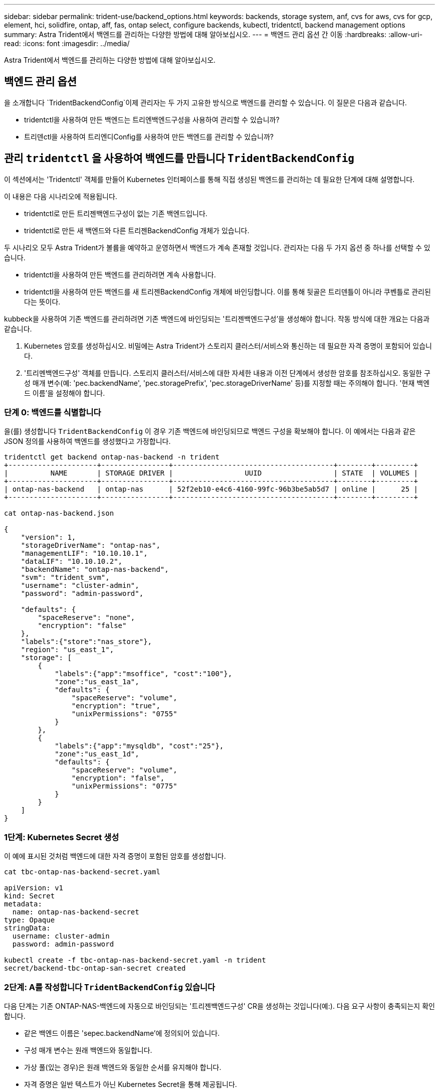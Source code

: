 ---
sidebar: sidebar 
permalink: trident-use/backend_options.html 
keywords: backends, storage system, anf, cvs for aws, cvs for gcp, element, hci, solidfire, ontap, aff, fas, ontap select, configure backends, kubectl, tridentctl, backend management options 
summary: Astra Trident에서 백엔드를 관리하는 다양한 방법에 대해 알아보십시오. 
---
= 백엔드 관리 옵션 간 이동
:hardbreaks:
:allow-uri-read: 
:icons: font
:imagesdir: ../media/


[role="lead"]
Astra Trident에서 백엔드를 관리하는 다양한 방법에 대해 알아보십시오.



== 백엔드 관리 옵션

을 소개합니다 `TridentBackendConfig`이제 관리자는 두 가지 고유한 방식으로 백엔드를 관리할 수 있습니다. 이 질문은 다음과 같습니다.

* tridentctl을 사용하여 만든 백엔드는 트리엔백엔드구성을 사용하여 관리할 수 있습니까?
* 트리덴ctl을 사용하여 트리엔디Config를 사용하여 만든 백엔드를 관리할 수 있습니까?




== 관리 `tridentctl` 을 사용하여 백엔드를 만듭니다 `TridentBackendConfig`

이 섹션에서는 'Tridentctl' 객체를 만들어 Kubernetes 인터페이스를 통해 직접 생성된 백엔드를 관리하는 데 필요한 단계에 대해 설명합니다.

이 내용은 다음 시나리오에 적용됩니다.

* tridentctl로 만든 트리젠백엔드구성이 없는 기존 백엔드입니다.
* tridentctl로 만든 새 백엔드와 다른 트리젠BackendConfig 개체가 있습니다.


두 시나리오 모두 Astra Trident가 볼륨을 예약하고 운영하면서 백엔드가 계속 존재할 것입니다. 관리자는 다음 두 가지 옵션 중 하나를 선택할 수 있습니다.

* tridentctl을 사용하여 만든 백엔드를 관리하려면 계속 사용합니다.
* tridentctl을 사용하여 만든 백엔드를 새 트리젠BackendConfig 개체에 바인딩합니다. 이를 통해 뒷골은 트리덴틀이 아니라 쿠벤틀로 관리된다는 뜻이다.


kubbeck을 사용하여 기존 백엔드를 관리하려면 기존 백엔드에 바인딩되는 '트리젠백엔드구성'을 생성해야 합니다. 작동 방식에 대한 개요는 다음과 같습니다.

. Kubernetes 암호를 생성하십시오. 비밀에는 Astra Trident가 스토리지 클러스터/서비스와 통신하는 데 필요한 자격 증명이 포함되어 있습니다.
. '트리멘백엔드구성' 객체를 만듭니다. 스토리지 클러스터/서비스에 대한 자세한 내용과 이전 단계에서 생성한 암호를 참조하십시오. 동일한 구성 매개 변수(예: 'pec.backendName', 'pec.storagePrefix', 'pec.storageDriverName' 등)를 지정할 때는 주의해야 합니다. '현재 백엔드 이름'을 설정해야 합니다.




=== 단계 0: 백엔드를 식별합니다

을(를) 생성합니다 `TridentBackendConfig` 이 경우 기존 백엔드에 바인딩되므로 백엔드 구성을 확보해야 합니다. 이 예에서는 다음과 같은 JSON 정의를 사용하여 백엔드를 생성했다고 가정합니다.

[listing]
----
tridentctl get backend ontap-nas-backend -n trident
+---------------------+----------------+--------------------------------------+--------+---------+
|          NAME       | STORAGE DRIVER |                 UUID                 | STATE  | VOLUMES |
+---------------------+----------------+--------------------------------------+--------+---------+
| ontap-nas-backend   | ontap-nas      | 52f2eb10-e4c6-4160-99fc-96b3be5ab5d7 | online |      25 |
+---------------------+----------------+--------------------------------------+--------+---------+

cat ontap-nas-backend.json

{
    "version": 1,
    "storageDriverName": "ontap-nas",
    "managementLIF": "10.10.10.1",
    "dataLIF": "10.10.10.2",
    "backendName": "ontap-nas-backend",
    "svm": "trident_svm",
    "username": "cluster-admin",
    "password": "admin-password",

    "defaults": {
        "spaceReserve": "none",
        "encryption": "false"
    },
    "labels":{"store":"nas_store"},
    "region": "us_east_1",
    "storage": [
        {
            "labels":{"app":"msoffice", "cost":"100"},
            "zone":"us_east_1a",
            "defaults": {
                "spaceReserve": "volume",
                "encryption": "true",
                "unixPermissions": "0755"
            }
        },
        {
            "labels":{"app":"mysqldb", "cost":"25"},
            "zone":"us_east_1d",
            "defaults": {
                "spaceReserve": "volume",
                "encryption": "false",
                "unixPermissions": "0775"
            }
        }
    ]
}
----


=== 1단계: Kubernetes Secret 생성

이 예에 표시된 것처럼 백엔드에 대한 자격 증명이 포함된 암호를 생성합니다.

[listing]
----
cat tbc-ontap-nas-backend-secret.yaml

apiVersion: v1
kind: Secret
metadata:
  name: ontap-nas-backend-secret
type: Opaque
stringData:
  username: cluster-admin
  password: admin-password

kubectl create -f tbc-ontap-nas-backend-secret.yaml -n trident
secret/backend-tbc-ontap-san-secret created
----


=== 2단계: A를 작성합니다 `TridentBackendConfig` 있습니다

다음 단계는 기존 ONTAP-NAS-백엔드에 자동으로 바인딩되는 '트리젠백엔드구성' CR을 생성하는 것입니다(예:). 다음 요구 사항이 충족되는지 확인합니다.

* 같은 백엔드 이름은 'sepec.backendName'에 정의되어 있습니다.
* 구성 매개 변수는 원래 백엔드와 동일합니다.
* 가상 풀(있는 경우)은 원래 백엔드와 동일한 순서를 유지해야 합니다.
* 자격 증명은 일반 텍스트가 아닌 Kubernetes Secret을 통해 제공됩니다.


이 경우 트리젠백엔드구성은 다음과 같습니다.

[listing]
----
cat backend-tbc-ontap-nas.yaml
apiVersion: trident.netapp.io/v1
kind: TridentBackendConfig
metadata:
  name: tbc-ontap-nas-backend
spec:
  version: 1
  storageDriverName: ontap-nas
  managementLIF: 10.10.10.1
  dataLIF: 10.10.10.2
  backendName: ontap-nas-backend
  svm: trident_svm
  credentials:
    name: mysecret
  defaults:
    spaceReserve: none
    encryption: 'false'
  labels:
    store: nas_store
  region: us_east_1
  storage:
  - labels:
      app: msoffice
      cost: '100'
    zone: us_east_1a
    defaults:
      spaceReserve: volume
      encryption: 'true'
      unixPermissions: '0755'
  - labels:
      app: mysqldb
      cost: '25'
    zone: us_east_1d
    defaults:
      spaceReserve: volume
      encryption: 'false'
      unixPermissions: '0775'

kubectl create -f backend-tbc-ontap-nas.yaml -n trident
tridentbackendconfig.trident.netapp.io/tbc-ontap-nas-backend created
----


=== 3단계: 의 상태를 확인합니다 `TridentBackendConfig` 있습니다

트리젠백엔드구성이 만들어지면 그 단계는 반드시 '바운드'되어야 한다. 또한 기존 백엔드의 백엔드 이름과 UUID도 동일하게 반영되어야 합니다.

[listing]
----
kubectl get tbc tbc-ontap-nas-backend -n trident
NAME                   BACKEND NAME          BACKEND UUID                           PHASE   STATUS
tbc-ontap-nas-backend  ontap-nas-backend     52f2eb10-e4c6-4160-99fc-96b3be5ab5d7   Bound   Success

#confirm that no new backends were created (i.e., TridentBackendConfig did not end up creating a new backend)
tridentctl get backend -n trident
+---------------------+----------------+--------------------------------------+--------+---------+
|          NAME       | STORAGE DRIVER |                 UUID                 | STATE  | VOLUMES |
+---------------------+----------------+--------------------------------------+--------+---------+
| ontap-nas-backend   | ontap-nas      | 52f2eb10-e4c6-4160-99fc-96b3be5ab5d7 | online |      25 |
+---------------------+----------------+--------------------------------------+--------+---------+
----
이제 백엔드는 'tbc-ONTAP-nas-backend' 트리펜엔드구성 객체를 사용하여 완벽하게 관리됩니다.



== 관리 `TridentBackendConfig` 을 사용하여 백엔드를 만듭니다 `tridentctl`

트리덴ctl은 트리엔백구성(TrientBackendConfig)을 사용하여 만든 백엔드를 나열하는 데 사용할 수 있습니다. 또한 관리자는 트리텐틀Config를 삭제하고 pec.deletionPolicy` 가 "Stain"으로 설정되어 있는지 확인하여 tridentctl을 통해 이러한 백엔드를 완벽하게 관리할 수도 있습니다.



=== 단계 0: 백엔드를 식별합니다

예를 들어, 다음 백엔드가 ``트리엔백구성”을 사용하여 생성되었다고 가정해 보겠습니다.

[listing]
----
kubectl get tbc backend-tbc-ontap-san -n trident -o wide
NAME                    BACKEND NAME        BACKEND UUID                           PHASE   STATUS    STORAGE DRIVER   DELETION POLICY
backend-tbc-ontap-san   ontap-san-backend   81abcb27-ea63-49bb-b606-0a5315ac5f82   Bound   Success   ontap-san        delete

tridentctl get backend ontap-san-backend -n trident
+-------------------+----------------+--------------------------------------+--------+---------+
|       NAME        | STORAGE DRIVER |                 UUID                 | STATE  | VOLUMES |
+-------------------+----------------+--------------------------------------+--------+---------+
| ontap-san-backend | ontap-san      | 81abcb27-ea63-49bb-b606-0a5315ac5f82 | online |      33 |
+-------------------+----------------+--------------------------------------+--------+---------+
----
출력으로부터 '(트리젠백엔드구성) '이(가) 성공적으로 생성되었으며 백엔드에 바인딩되어 있습니다 [백엔드의 UUID 확인].



=== 1단계: 확인 `deletionPolicy` 가 로 설정되어 있습니다 `retain`

정책이라는 가치를 한번 살펴보자. 이를 보철로 설정해야 합니다. 이렇게 하면 ' TrientBackendConfig ' CR을 삭제할 때 백엔드 정의가 계속 존재하고 'tridentctl'을 사용하여 관리할 수 있습니다.

[listing]
----
kubectl get tbc backend-tbc-ontap-san -n trident -o wide
NAME                    BACKEND NAME        BACKEND UUID                           PHASE   STATUS    STORAGE DRIVER   DELETION POLICY
backend-tbc-ontap-san   ontap-san-backend   81abcb27-ea63-49bb-b606-0a5315ac5f82   Bound   Success   ontap-san        delete

# Patch value of deletionPolicy to retain
kubectl patch tbc backend-tbc-ontap-san --type=merge -p '{"spec":{"deletionPolicy":"retain"}}' -n trident
tridentbackendconfig.trident.netapp.io/backend-tbc-ontap-san patched

#Confirm the value of deletionPolicy
kubectl get tbc backend-tbc-ontap-san -n trident -o wide
NAME                    BACKEND NAME        BACKEND UUID                           PHASE   STATUS    STORAGE DRIVER   DELETION POLICY
backend-tbc-ontap-san   ontap-san-backend   81abcb27-ea63-49bb-b606-0a5315ac5f82   Bound   Success   ontap-san        retain
----

NOTE: '정책'이 '유지'로 설정되어 있지 않으면 다음 단계로 진행하지 마십시오.



=== 2단계: 를 삭제합니다 `TridentBackendConfig` 있습니다

마지막 단계는 트리엔디Config CR을 삭제하는 것이다. '정책'이 '유지'로 설정되어 있는지 확인한 후 삭제를 계속 수행할 수 있습니다.

[listing]
----
kubectl delete tbc backend-tbc-ontap-san -n trident
tridentbackendconfig.trident.netapp.io "backend-tbc-ontap-san" deleted

tridentctl get backend ontap-san-backend -n trident
+-------------------+----------------+--------------------------------------+--------+---------+
|       NAME        | STORAGE DRIVER |                 UUID                 | STATE  | VOLUMES |
+-------------------+----------------+--------------------------------------+--------+---------+
| ontap-san-backend | ontap-san      | 81abcb27-ea63-49bb-b606-0a5315ac5f82 | online |      33 |
+-------------------+----------------+--------------------------------------+--------+---------+
----
트리젠벤트Config 객체를 삭제하면 Astra Trident는 백엔드 자체를 삭제하지 않고 간단히 해당 객체를 제거합니다.
